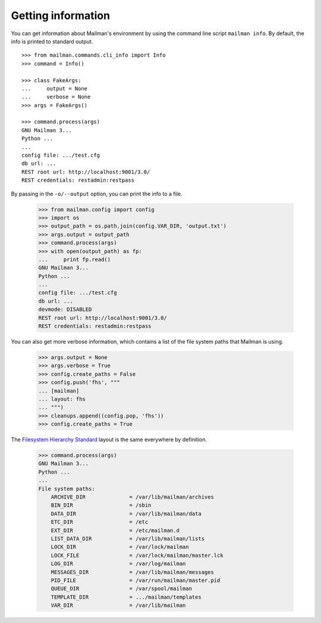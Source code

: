 ===================
Getting information
===================

You can get information about Mailman's environment by using the command line
script ``mailman info``.  By default, the info is printed to standard output.
::

    >>> from mailman.commands.cli_info import Info
    >>> command = Info()

    >>> class FakeArgs:
    ...     output = None
    ...     verbose = None
    >>> args = FakeArgs()

    >>> command.process(args)
    GNU Mailman 3...
    Python ...
    ...
    config file: .../test.cfg
    db url: ...
    REST root url: http://localhost:9001/3.0/
    REST credentials: restadmin:restpass

By passing in the ``-o/--output`` option, you can print the info to a file.

    >>> from mailman.config import config
    >>> import os
    >>> output_path = os.path.join(config.VAR_DIR, 'output.txt')
    >>> args.output = output_path
    >>> command.process(args)
    >>> with open(output_path) as fp:
    ...     print fp.read()
    GNU Mailman 3...
    Python ...
    ...
    config file: .../test.cfg
    db url: ...
    devmode: DISABLED
    REST root url: http://localhost:9001/3.0/
    REST credentials: restadmin:restpass

You can also get more verbose information, which contains a list of the file
system paths that Mailman is using.

    >>> args.output = None
    >>> args.verbose = True
    >>> config.create_paths = False
    >>> config.push('fhs', """
    ... [mailman]
    ... layout: fhs
    ... """)
    >>> cleanups.append((config.pop, 'fhs'))
    >>> config.create_paths = True

The `Filesystem Hierarchy Standard`_ layout is the same everywhere by
definition.

    >>> command.process(args)
    GNU Mailman 3...
    Python ...
    ...
    File system paths:
        ARCHIVE_DIR              = /var/lib/mailman/archives
        BIN_DIR                  = /sbin
        DATA_DIR                 = /var/lib/mailman/data
        ETC_DIR                  = /etc
        EXT_DIR                  = /etc/mailman.d
        LIST_DATA_DIR            = /var/lib/mailman/lists
        LOCK_DIR                 = /var/lock/mailman
        LOCK_FILE                = /var/lock/mailman/master.lck
        LOG_DIR                  = /var/log/mailman
        MESSAGES_DIR             = /var/lib/mailman/messages
        PID_FILE                 = /var/run/mailman/master.pid
        QUEUE_DIR                = /var/spool/mailman
        TEMPLATE_DIR             = .../mailman/templates
        VAR_DIR                  = /var/lib/mailman


.. _`Filesystem Hierarchy Standard`: http://www.pathname.com/fhs/
